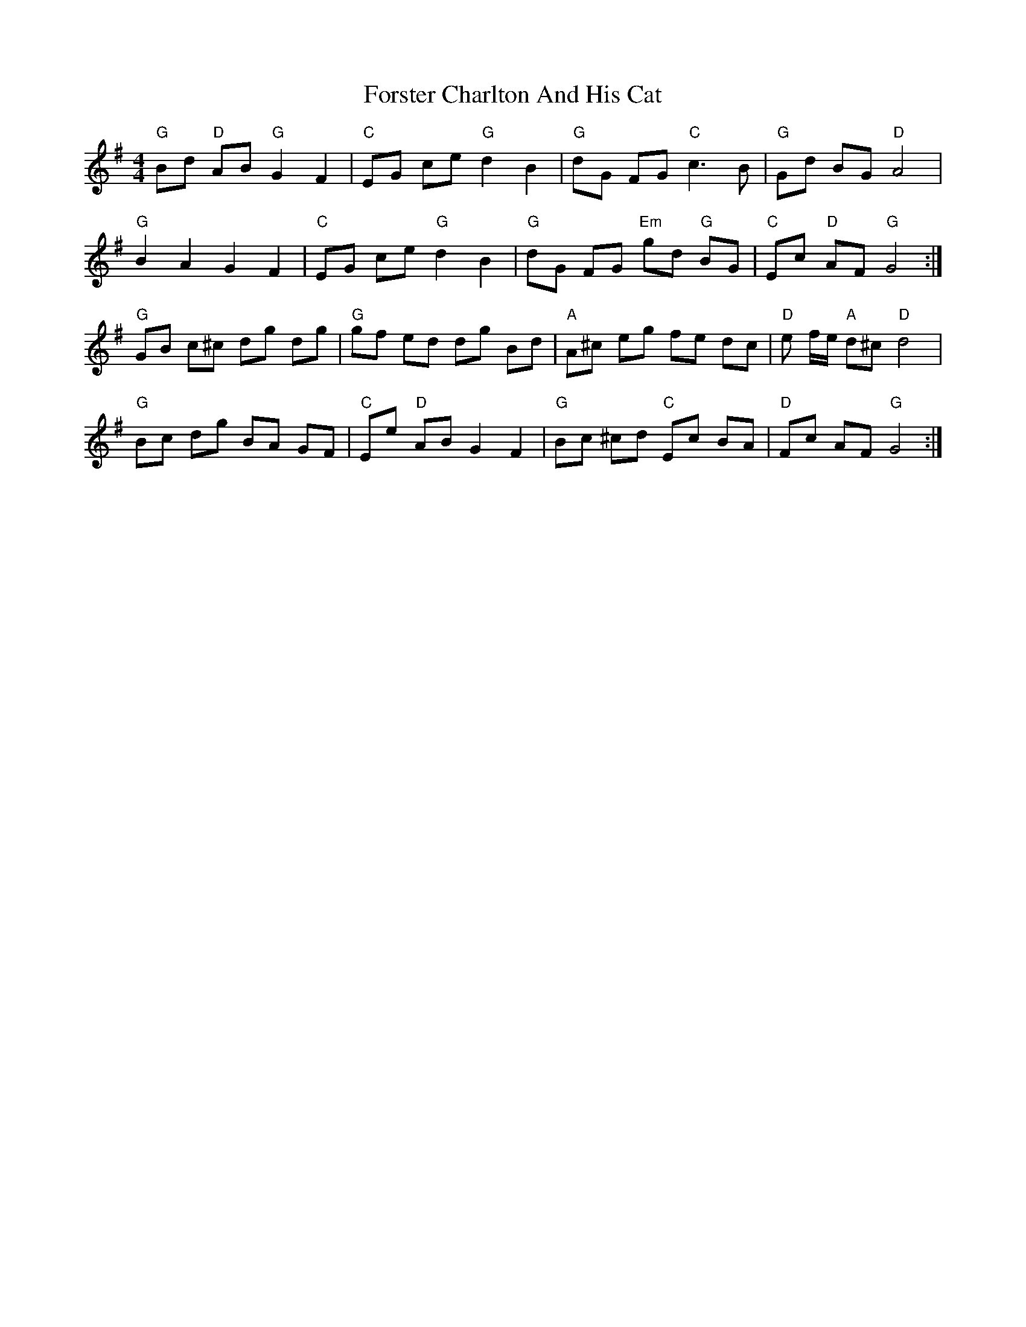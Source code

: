 X: 13771
T: Forster Charlton And His Cat
R: barndance
M: 4/4
K: Gmajor
"G" Bd "D"AB "G"G2F2|"C" EG ce "G"d2B2|"G" dG FG "C" c3 B|"G"Gd BG "D"A4|
"G" B2A2G2F2|"C"EG ce"G"d2B2|"G"dG FG "Em"gd "G"BG|"C"Ec "D"AF "G"G4:|
"G"GB c^c dg dg|"G"gf ed dg Bd|"A" A^c eg fe dc|"D"e f/e/ "A"d^c "D" d4|
"G"Bc dg BA GF|"C"Ee "D"AB G2 F2|"G"Bc ^cd "C"Ec BA|"D"Fc AF"G"G4:|

